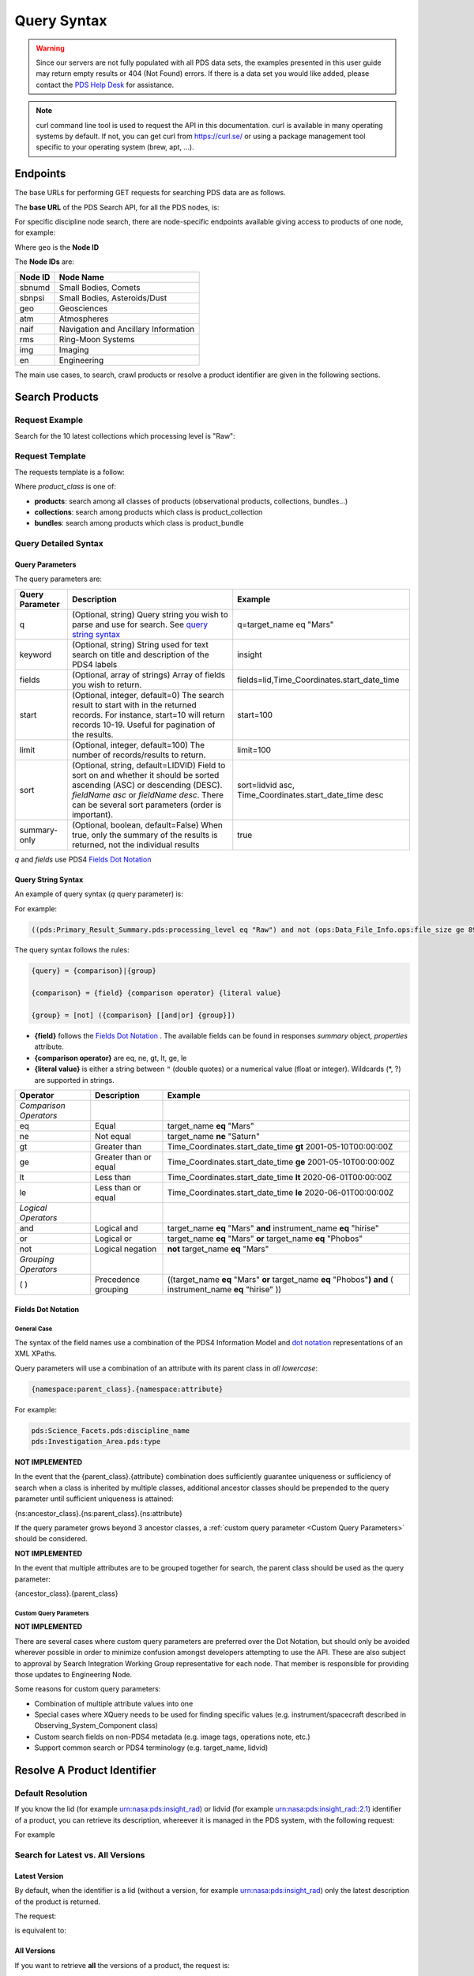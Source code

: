 Query Syntax
============

.. Warning::
   Since our servers are not fully populated with all PDS data sets, the examples presented in this user guide may return empty results or 404 (Not Found) errors. If there is a data set you would like added, please contact the `PDS Help Desk <mailto:pds-operator@jpl.nasa.gov>`_ for assistance.

.. Note::
   curl command line tool is used to request the API in this documentation. curl is available in many operating systems by default. If not, you can get curl from https://curl.se/ or using a package management tool specific to your operating system (brew, apt, ...).

Endpoints
---------

The base URLs for performing GET requests for searching PDS data are as follows.

The **base URL** of the PDS Search API, for all the PDS nodes, is:

.. code-block::
   :substitutions:

    https://pds.nasa.gov/api/search/|search_user_guide_api_version|/

For specific discipline node search, there are node-specific endpoints available giving access to products of one node, for example:

.. code-block::
   :substitutions:

    https://pds.nasa.gov/api/search-geo/|search_user_guide_api_version|/

Where ``geo`` is the **Node ID**

The **Node IDs** are:

=============  ========================================
Node ID        Node Name
=============  ========================================
sbnumd         Small Bodies, Comets
sbnpsi         Small Bodies, Asteroids/Dust
geo            Geosciences
atm            Atmospheres
naif           Navigation and Ancillary Information
rms            Ring-Moon Systems
img            Imaging
en             Engineering
=============  ========================================

The main use cases, to search, crawl products or resolve a product identifier are given in the following sections.

Search Products
----------------

Request Example
~~~~~~~~~~~~~~~~~~~~

Search for the 10 latest collections which processing level is "Raw":

.. code-block:: bash
   :substitutions:

   curl --get 'https://pds.nasa.gov/api/search/|search_user_guide_api_version|/collections' \
       --data-urlencode 'limit=10' \
       --data-urlencode 'q=(pds:Primary_Result_Summary.pds:processing_level eq "Raw")'




Request Template
~~~~~~~~~~~~~~~~~~

The requests template is a follow:

.. code-block:: http
   :substitutions:

   GET https://pds.nasa.gov/api/search/|search_user_guide_api_version|/{product_class}[?[{query-parameter}={query-parameter-value}]*]

Where `product_class` is one of:

* **products**: search among all classes of products (observational products, collections, bundles...)
* **collections**: search among products which class is product_collection
* **bundles**: search among products which class is product_bundle

Query Detailed Syntax
~~~~~~~~~~~~~~~~~~~~~~

Query Parameters
..................

The query parameters are:

====================  =========================================================================================================================================================================================================================== ====================
 **Query Parameter**  **Description**                                                                                                                                                                                                             **Example**
====================  =========================================================================================================================================================================================================================== ====================
 q                    (Optional, string) Query string you wish to parse and use for search. See `query string syntax`_                                                                                                                            q=target_name eq "Mars"
 keyword              (Optional, string) String used for text search on title and description of the PDS4 labels                                                                                                                                  insight
 fields               (Optional, array of strings) Array of fields you wish to return.                                                                                                                                                            fields=lid,Time_Coordinates.start_date_time
 start                (Optional, integer, default=0) The search result to start with in the returned records. For instance, start=10 will return records 10-19. Useful for pagination of the results.                                             start=100
 limit                (Optional, integer, default=100) The number of records/results to return.                                                                                                                                                   limit=100
 sort                 (Optional, string, default=LIDVID) Field to sort on and whether it should be sorted ascending (ASC) or descending (DESC). `fieldName asc` or `fieldName desc`. There can be several sort parameters (order is important).   sort=lidvid asc, Time_Coordinates.start_date_time desc
 summary-only         (Optional, boolean, default=False) When true, only the summary of the results is returned, not the individual results                                                                                                       true
====================  =========================================================================================================================================================================================================================== ====================

`q` and `fields` use PDS4 `Fields Dot Notation`_

Query String Syntax
...................

An example of query syntax (`q` query parameter) is:

For example:

.. code-block::

   ((pds:Primary_Result_Summary.pds:processing_level eq "Raw") and not (ops:Data_File_Info.ops:file_size ge 8942))

The query syntax follows the rules:

.. code-block::

   {query} = {comparison}|{group}

   {comparison} = {field} {comparison operator} {literal value}

   {group} = [not] ({comparison} [[and|or] {group}])


* **{field}** follows the `Fields Dot Notation`_ . The available fields can be found in responses `summary` object, `properties` attribute.
* **{comparison operator}** are eq, ne, gt, lt, ge, le
* **{literal value}** is either a string between ``"`` (double quotes) or a numerical value (float or integer). Wildcards (\*, ?) are supported in strings.

======================= =========================== ============
 **Operator**            **Description**            **Example**
======================= =========================== ============
 *Comparison Operators*
 eq                      Equal                       target\_name **eq** "Mars"
 ne                      Not equal                   target\_name **ne** "Saturn"
 gt                      Greater than                Time\_Coordinates.start\_date\_time **gt** 2001-05-10T00:00:00Z
 ge                      Greater than or equal       Time\_Coordinates.start\_date\_time **ge** 2001-05-10T00:00:00Z
 lt                      Less than                   Time\_Coordinates.start\_date\_time **lt** 2020-06-01T00:00:00Z
 le                      Less than or equal          Time\_Coordinates.start\_date\_time **le** 2020-06-01T00:00:00Z
 *Logical Operators*
 and                     Logical and                 target\_name **eq** "Mars" **and** instrument\_name **eq** "hirise"
 or                      Logical or                  target\_name **eq** "Mars" **or** target\_name **eq** "Phobos"
 not                     Logical negation            **not** target\_name **eq** "Mars"
 *Grouping Operators*
 ( )                     Precedence grouping         ((target\_name **eq** "Mars" **or** target\_name **eq** "Phobos"**)** **and** ( instrument\_name **eq** "hirise" ))
======================= =========================== ============


Fields Dot Notation
......................

General Case
,,,,,,,,,,,,,

The syntax of the field names use a combination of the PDS4 Information Model and `dot
notation <http://reeborg.ca/docs/oop_py_en/oop.html>`_ representations of
an XML XPaths.

Query parameters will use a combination of an attribute with its parent
class in *all lowercase*:

.. code-block::

   {namespace:parent_class}.{namespace:attribute}

For example:

.. code-block::

    pds:Science_Facets.pds:discipline_name
    pds:Investigation_Area.pds:type

**NOT IMPLEMENTED**

In the event that the {parent\_class}.{attribute} combination does
sufficiently guarantee uniqueness or sufficiency of search when a class
is inherited by multiple classes, additional ancestor classes should be
prepended to the query parameter until sufficient uniqueness is
attained:

{ns:ancestor\_class}.{ns:parent\_class}.{ns:attribute}

If the query parameter grows beyond 3 ancestor classes, a :ref:`custom
query parameter <Custom Query Parameters>` should be considered.

**NOT IMPLEMENTED**

In the event that multiple attributes are to be grouped together for
search, the parent class should be used as the query parameter:

{ancestor\_class}.{parent\_class}

Custom Query Parameters
,,,,,,,,,,,,,,,,,,,,,,,,

**NOT IMPLEMENTED**

There are several cases where custom query parameters are preferred over
the Dot Notation, but should only be avoided wherever possible in order
to minimize confusion amongst developers attempting to use the API.
These are also subject to approval by Search Integration Working Group
representative for each node. That member is responsible for providing
those updates to Engineering Node.

Some reasons for custom query parameters:

-   Combination of multiple attribute values into one

-   Special cases where XQuery needs to be used for finding specific values (e.g. instrument/spacecraft described in Observing\_System\_Component class)

-   Custom search fields on non-PDS4 metadata (e.g. image tags, operations note, etc.)

-   Support common search or PDS4 terminology (e.g. target\_name, lidvid)


Resolve A Product Identifier
-----------------------------

Default Resolution
~~~~~~~~~~~~~~~~~~~~

If you know the lid (for example urn:nasa:pds:insight_rad) or lidvid (for example urn:nasa:pds:insight_rad::2.1) identifier of a product, you can retrieve its description, whereever it is managed in the PDS system, with the following request:

.. code-block:: bash
   :substitutions:

   https://pds.nasa.gov/api/search/|search_user_guide_api_version|/products/{identifier}

For example

.. code-block:: bash
   :substitutions:

   curl --get 'https://pds.nasa.gov/api/search/|search_user_guide_api_version|/products/urn:nasa:pds:insight_rad::2.1' \
       --header 'Accept: application/json'


Search for Latest vs. All Versions
~~~~~~~~~~~~~~~~~~~~~~~~~~~~~~~~~~

Latest Version
................

By default, when the identifier is a lid (without a version, for example urn:nasa:pds:insight_rad) only the latest description of the product is returned.

The request:

.. code-block:: bash
   :substitutions:

   https://pds.nasa.gov/api/search/|search_user_guide_api_version|/products/{lid}

is equivalent to:

.. code-block:: bash
   :substitutions:

   https://pds.nasa.gov/api/search/|search_user_guide_api_version|/products/{lid}/latest


All Versions
..............

If you want to retrieve **all** the versions of a product, the request is:

.. code-block:: bash
   :substitutions:

   https://pds.nasa.gov/api/search/|search_user_guide_api_version|/products/{lid}/all


The `all` and `latest` suffixes apply also to all the crawling end-points which description follows.


Crawl a Data Set Hierarchy
--------------------------

For a given product with identifier `lidvid1`, you can browse its parent products or children.


If the Product ‘lidvid1’ Is a Bundle
~~~~~~~~~~~~~~~~~~~~~~~~~~~~~~~~~~~~~~

Get its **collections**:

.. code-block::
   :substitutions:

   https://pds.nasa.gov/api/search/|search_user_guide_api_version|/bundles/lidvid1/collections[/[all|latest]]


For example, run:

.. code-block:: bash
   :substitutions:

   curl --get 'https://pds.nasa.gov/api/search/|search_user_guide_api_version|/bundles/urn:nasa:pds:insight_rad::2.1/collections' \
       --header 'Accept: application/json'


Get its **observational products**:

.. code-block::
   :substitutions:

   https://pds.nasa.gov/api/search/|search_user_guide_api_version|/bundles/lidvid1/products[/[all|latest]]


If the Product ‘lidvid1’ Is a Collection
~~~~~~~~~~~~~~~~~~~~~~~~~~~~~~~~~~~~~~~~~~

Get its **bundle**:

.. code-block::
   :substitutions:

   https://pds.nasa.gov/api/search/|search_user_guide_api_version|/collections/lidvid1/bundles[/[all|latest]]

Get its **observational products**:

.. code-block::
   :substitutions:

   https://pds.nasa.gov/api/search/|search_user_guide_api_version|/collections/lidvid1/products[/[all|latest]]


If the Product ‘lidvid1’ Is an Observational Product
~~~~~~~~~~~~~~~~~~~~~~~~~~~~~~~~~~~~~~~~~~~~~~~~~~~~~

Get its **bundle**:

.. code-block::
   :substitutions:

   https://pds.nasa.gov/api/search/|search_user_guide_api_version|/products/lidvid1/bundles[/[all|latest]]

Get its **collection**:

.. code-block::
   :substitutions:

   https://pds.nasa.gov/api/search/|search_user_guide_api_version|/products/lidvid1/collections[/[all|latest]]




